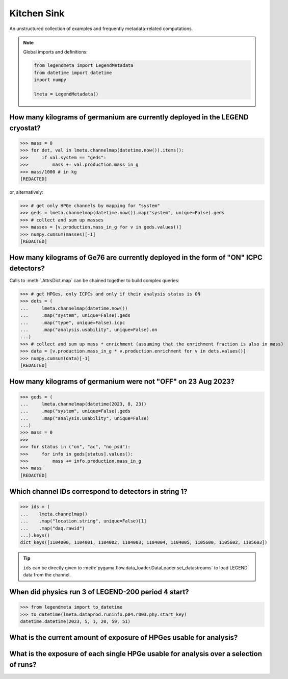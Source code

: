 Kitchen Sink
============

An unstructured collection of examples and frequently metadata-related
computations.

.. note::

    Global imports and definitions:

    .. code-block:: python

       from legendmeta import LegendMetadata
       from datetime import datetime
       import numpy

       lmeta = LegendMetadata()


How many kilograms of germanium are currently deployed in the LEGEND cryostat?
------------------------------------------------------------------------------

>>> mass = 0
>>> for det, val in lmeta.channelmap(datetime.now()).items():
>>>     if val.system == "geds":
>>>         mass += val.production.mass_in_g
>>> mass/1000 # in kg
[REDACTED]

or, alternatively:

>>> # get only HPGe channels by mapping for "system"
>>> geds = lmeta.channelmap(datetime.now()).map("system", unique=False).geds
>>> # collect and sum up masses
>>> masses = [v.production.mass_in_g for v in geds.values()]
>>> numpy.cumsum(masses)[-1]
[REDACTED]


How many kilograms of Ge76 are currently deployed in the form of "ON" ICPC detectors?
-------------------------------------------------------------------------------------

Calls to :meth:`.AttrsDict.map` can be chained together to build complex queries:

>>> # get HPGes, only ICPCs and only if their analysis status is ON
>>> dets = (
...     lmeta.channelmap(datetime.now())
...     .map("system", unique=False).geds
...     .map("type", unique=False).icpc
...     .map("analysis.usability", unique=False).on
...)
>>> # collect and sum up mass * enrichment (assuming that the enrichment fraction is also in mass)
>>> data = [v.production.mass_in_g * v.production.enrichment for v in dets.values()]
>>> numpy.cumsum(data)[-1]
[REDACTED]


How many kilograms of germanium were not "OFF" on 23 Aug 2023?
--------------------------------------------------------------

>>> geds = (
...     lmeta.channelmap(datetime(2023, 8, 23))
...     .map("system", unique=False).geds
...     .map("analysis.usability", unique=False)
...)
>>> mass = 0
>>>
>>> for status in ("on", "ac", "no_psd"):
>>>     for info in geds[status].values():
>>>         mass += info.production.mass_in_g
>>> mass
[REDACTED]


Which channel IDs correspond to detectors in string 1?
------------------------------------------------------

>>> ids = (
...    lmeta.channelmap()
...    .map("location.string", unique=False)[1]
...    .map("daq.rawid")
...).keys()
dict_keys([1104000, 1104001, 1104002, 1104003, 1104004, 1104005, 1105600, 1105602, 1105603])

.. tip::

    ``ids`` can be directly given to
    :meth:`pygama.flow.data_loader.DataLoader.set_datastreams` to load LEGEND
    data from the channel.


When did physics run 3 of LEGEND-200 period 4 start?
----------------------------------------------------

>>> from legendmeta import to_datetime
>>> to_datetime(lmeta.dataprod.runinfo.p04.r003.phy.start_key)
datetime.datetime(2023, 5, 1, 20, 59, 51)


What is the current amount of exposure of HPGes usable for analysis?
--------------------------------------------------------------------------------------

.. code-block:: python
   :linenos:

   exposure = 0

   for period, runs in lmeta.dataprod.config.analysis_runs.items():
       for run in runs:
           if "phy" not in lmeta.dataprod.runinfo[period][run]:
               continue

           runinfo = lmeta.dataprod.runinfo[period][run].phy
           chmap = lmeta.channelmap(runinfo.start_key).map("system", unique=False).geds

           for _, gedet in chmap.items():
               if gedet.analysis.usability not in ("off", "ac"):
                   exposure += (
                       gedet.production.mass_in_g
                       / 1000
                       * runinfo.livetime_in_s
                       / 60
                       / 60
                       / 24
                       / 365
                   )

   print(exposure, "kg yr")

What is the exposure of each single HPGe usable for analysis over a selection of runs?
--------------------------------------------------------------------------------------

.. code-block:: python
   :linenos:

   runs = {
       "p03": ["r000", "r001", "r002", "r003", "r004", "r005"],
       "p04": ["r000", "r001", "r002", "r003"],
   }

   exposures = {}

   for period, v in runs.items():
       for run in v:
           runinfo = lmeta.dataprod.runinfo[period][run].phy
           chmap = lmeta.channelmap(runinfo.start_key)

           chmap = (
               chmap.map("system", unique=False)
               .geds.map("analysis.usability", unique=False)
               .on
           )

           for _, gedet in chmap.items():
               exposures.setdefault(gedet.name, 0)
               exposures[gedet.name] += (
                   gedet.production.mass_in_g
                   / 1000
                   * runinfo.livetime_in_s
                   / 60
                   / 60
                   / 24
                   / 365
               )

   print(exposures)
